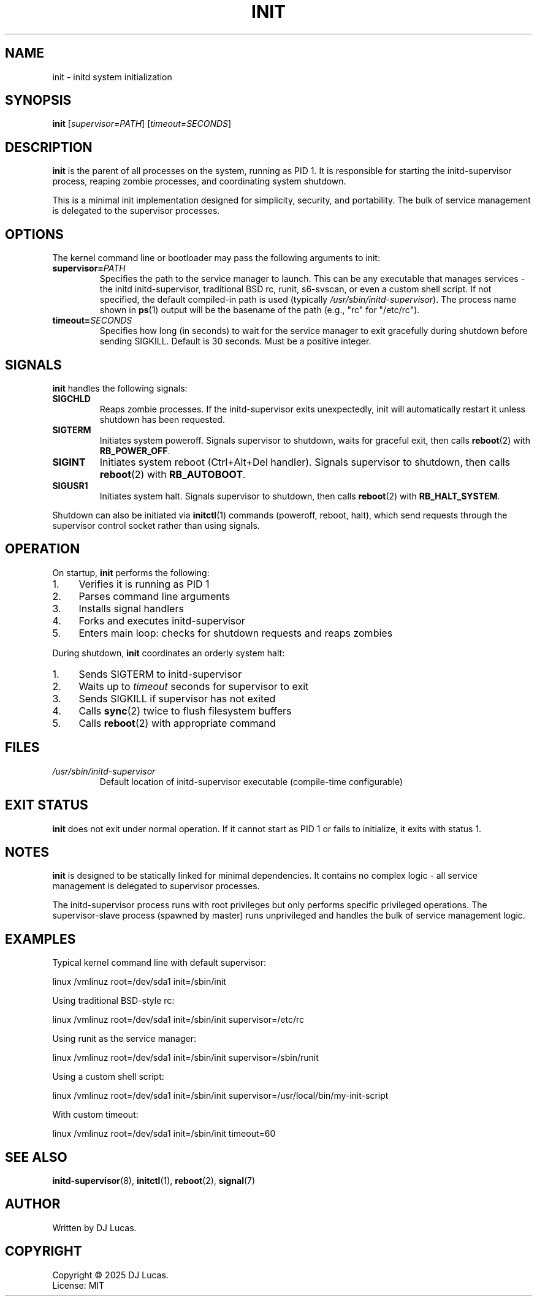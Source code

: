 .TH INIT 8 "2025" "initd 0.1" "System Manager's Manual"
.SH NAME
init \- initd system initialization
.SH SYNOPSIS
.B init
.RI [ supervisor=PATH ]
.RI [ timeout=SECONDS ]
.SH DESCRIPTION
.B init
is the parent of all processes on the system, running as PID 1. It is responsible
for starting the initd-supervisor process, reaping zombie processes, and
coordinating system shutdown.
.PP
This is a minimal init implementation designed for simplicity, security, and
portability. The bulk of service management is delegated to the supervisor
processes.
.SH OPTIONS
The kernel command line or bootloader may pass the following arguments to init:
.TP
.BI supervisor= PATH
Specifies the path to the service manager to launch. This can be any executable
that manages services - the initd initd-supervisor, traditional BSD rc, runit,
s6-svscan, or even a custom shell script. If not specified, the default compiled-in
path is used (typically
.IR /usr/sbin/initd-supervisor ).
The process name shown in
.BR ps (1)
output will be the basename of the path (e.g., "rc" for "/etc/rc").
.TP
.BI timeout= SECONDS
Specifies how long (in seconds) to wait for the service manager to exit gracefully
during shutdown before sending SIGKILL. Default is 30 seconds. Must be a positive
integer.
.SH SIGNALS
.B init
handles the following signals:
.TP
.B SIGCHLD
Reaps zombie processes. If the initd-supervisor exits unexpectedly, init will
automatically restart it unless shutdown has been requested.
.TP
.B SIGTERM
Initiates system poweroff. Signals supervisor to shutdown, waits for graceful
exit, then calls
.BR reboot (2)
with
.BR RB_POWER_OFF .
.TP
.B SIGINT
Initiates system reboot (Ctrl+Alt+Del handler). Signals supervisor to shutdown,
then calls
.BR reboot (2)
with
.BR RB_AUTOBOOT .
.TP
.B SIGUSR1
Initiates system halt. Signals supervisor to shutdown, then calls
.BR reboot (2)
with
.BR RB_HALT_SYSTEM .
.PP
Shutdown can also be initiated via
.BR initctl (1)
commands (poweroff, reboot, halt), which send requests through the supervisor
control socket rather than using signals.
.SH OPERATION
On startup,
.B init
performs the following:
.IP 1. 4
Verifies it is running as PID 1
.IP 2. 4
Parses command line arguments
.IP 3. 4
Installs signal handlers
.IP 4. 4
Forks and executes initd-supervisor
.IP 5. 4
Enters main loop: checks for shutdown requests and reaps zombies
.PP
During shutdown,
.B init
coordinates an orderly system halt:
.IP 1. 4
Sends SIGTERM to initd-supervisor
.IP 2. 4
Waits up to
.I timeout
seconds for supervisor to exit
.IP 3. 4
Sends SIGKILL if supervisor has not exited
.IP 4. 4
Calls
.BR sync (2)
twice to flush filesystem buffers
.IP 5. 4
Calls
.BR reboot (2)
with appropriate command
.SH FILES
.TP
.I /usr/sbin/initd-supervisor
Default location of initd-supervisor executable (compile-time configurable)
.SH EXIT STATUS
.B init
does not exit under normal operation. If it cannot start as PID 1 or fails
to initialize, it exits with status 1.
.SH NOTES
.B init
is designed to be statically linked for minimal dependencies. It contains
no complex logic - all service management is delegated to supervisor processes.
.PP
The initd-supervisor process runs with root privileges but only performs
specific privileged operations. The supervisor-slave process (spawned by master)
runs unprivileged and handles the bulk of service management logic.
.SH EXAMPLES
Typical kernel command line with default supervisor:
.PP
.EX
    linux /vmlinuz root=/dev/sda1 init=/sbin/init
.EE
.PP
Using traditional BSD-style rc:
.PP
.EX
    linux /vmlinuz root=/dev/sda1 init=/sbin/init supervisor=/etc/rc
.EE
.PP
Using runit as the service manager:
.PP
.EX
    linux /vmlinuz root=/dev/sda1 init=/sbin/init supervisor=/sbin/runit
.EE
.PP
Using a custom shell script:
.PP
.EX
    linux /vmlinuz root=/dev/sda1 init=/sbin/init supervisor=/usr/local/bin/my-init-script
.EE
.PP
With custom timeout:
.PP
.EX
    linux /vmlinuz root=/dev/sda1 init=/sbin/init timeout=60
.EE
.SH SEE ALSO
.BR initd-supervisor (8),
.BR initctl (1),
.BR reboot (2),
.BR signal (7)
.SH AUTHOR
Written by DJ Lucas.
.SH COPYRIGHT
Copyright \(co 2025 DJ Lucas.
.br
License: MIT
